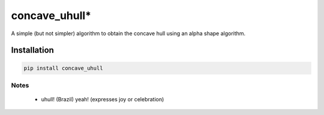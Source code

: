 
=================
concave_uhull*
=================

A simple (but not simpler) algorithm to obtain the concave hull using an alpha shape algorithm.

Installation
============
.. code:: bash

  pip install concave_uhull

Notes
-----
  * uhull! (Brazil) yeah! (expresses joy or celebration)

